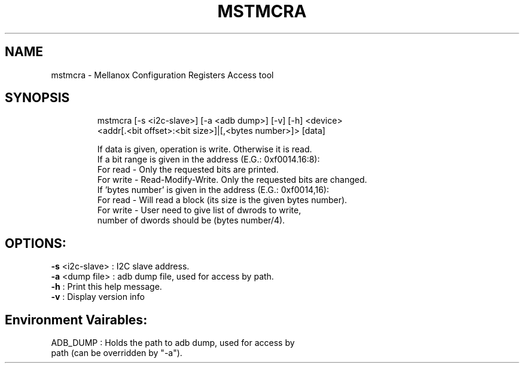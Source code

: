 .TH MSTMCRA "1" "4.6.0" ""
.SH NAME
mstmcra \- Mellanox Configuration Registers Access tool
.IP
.SH SYNOPSIS
.IP
mstmcra [-s <i2c-slave>] [-a <adb dump>] [-v] [-h] <device>
     <addr[.<bit offset>:<bit size>]|[,<bytes number>]> [data]

    If data is given, operation is write. Otherwise it is read.
    If a bit range is given in the address (E.G.: 0xf0014.16:8):
          For read  - Only the requested bits are printed.
          For write - Read-Modify-Write. Only the requested bits are changed.
    If 'bytes number' is given in the address (E.G.: 0xf0014,16):
          For read  - Will read a block (its size is the given bytes number).
          For write - User need to give list of dwrods to write,
                      number of dwords should be (bytes number/4).
.IP
.SH OPTIONS:
.TP
\fB-s\fR <i2c\-slave> : I2C slave address.
.TP
\fB-a\fR <dump file>  : adb dump file, used for access by path.
.TP
\fB-h\fR              : Print this help message.
.TP
\fB-v\fR              : Display version info
.IP
.SH Environment Vairables:
.TP
ADB_DUMP              : Holds the path to adb dump, used for access by path (can be overridden by "\-a").
